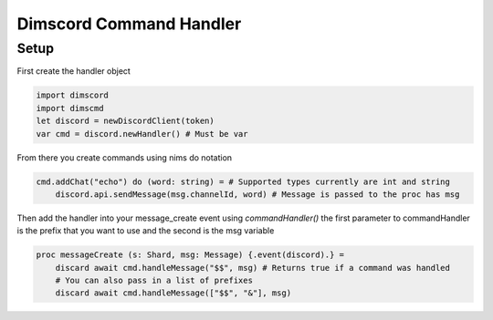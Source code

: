***********************
Dimscord Command Handler
***********************

Setup
=====

First create the handler object

.. code-block:: nim

    import dimscord
    import dimscmd
    let discord = newDiscordClient(token)
    var cmd = discord.newHandler() # Must be var


From there you create commands using nims do notation

.. code-block:: nim

    cmd.addChat("echo") do (word: string) = # Supported types currently are int and string
        discord.api.sendMessage(msg.channelId, word) # Message is passed to the proc has msg



Then add the handler into your message_create event using `commandHandler()`
the first parameter to commandHandler is the prefix that you want to use and the second is the msg variable

.. code-block:: nim

    proc messageCreate (s: Shard, msg: Message) {.event(discord).} =
        discard await cmd.handleMessage("$$", msg) # Returns true if a command was handled
        # You can also pass in a list of prefixes
        discard await cmd.handleMessage(["$$", "&"], msg)


